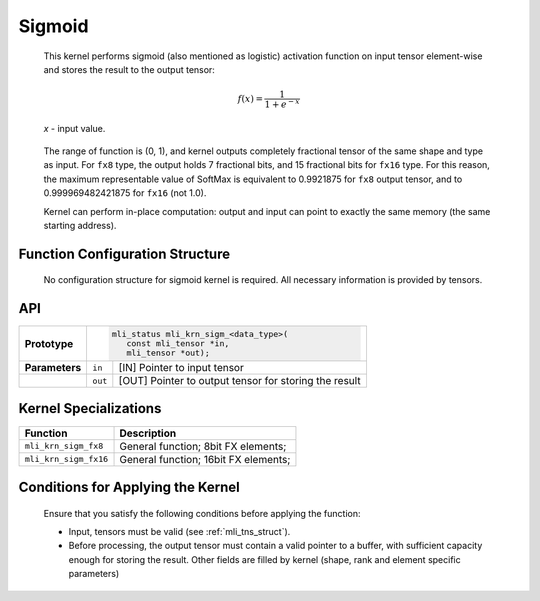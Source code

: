 .. _sigmoid:

Sigmoid
~~~~~~~

.. image:: ../images/image152.png 
   :align: center
   :alt: Logistic (Sigmoid) function

..
   
   This kernel performs sigmoid (also mentioned as logistic) activation
   function on input tensor element-wise and stores the result to the
   output tensor:

.. math::

   f(x) = \frac{1}{1 + e^{- x}}

..

   *x* - input value.
   
..

   The range of function is (0, 1), and kernel outputs completely
   fractional tensor of the same shape and type as input. For ``fx8`` type,
   the output holds 7 fractional bits, and 15 fractional bits for ``fx16``
   type. For this reason, the maximum representable value of SoftMax is
   equivalent to 0.9921875 for ``fx8`` output tensor, and to
   0.999969482421875 for ``fx16`` (not 1.0).

   Kernel can perform in-place computation: output and input can point
   to exactly the same memory (the same starting address).

.. _function-configuration-structure-9:

Function Configuration Structure
^^^^^^^^^^^^^^^^^^^^^^^^^^^^^^^^

   No configuration structure for sigmoid kernel is required. All
   necessary information is provided by tensors.

.. _api-5:

API
^^^

+-----------------------+-----------------------+-----------------------+
|                       |.. code:: c                                    |
|                       |                                               |
| **Prototype**         | mli_status mli_krn_sigm_<data_type>(          |
|                       |    const mli_tensor *in,                      |
|                       |    mli_tensor *out);                          |
|                       |                                               |
+-----------------------+-----------------------+-----------------------+
|                       |                       |                       |
| **Parameters**        | ``in``                | [IN] Pointer to input |
|                       |                       | tensor                |
+-----------------------+-----------------------+-----------------------+
|                       |                       |                       |
|                       | ``out``               | [OUT] Pointer to      |
|                       |                       | output tensor for     |
|                       |                       | storing the result    |
+-----------------------+-----------------------+-----------------------+

.. _kernel-specializations-5:

Kernel Specializations
^^^^^^^^^^^^^^^^^^^^^^

+-----------------------+--------------------------------------+
| **Function**          | **Description**                      |
+=======================+======================================+
| ``mli_krn_sigm_fx8``  | General function; 8bit FX elements;  |
+-----------------------+--------------------------------------+
| ``mli_krn_sigm_fx16`` | General function; 16bit FX elements; |
+-----------------------+--------------------------------------+

.. _conditions-for-applying-the-kernel-5:

Conditions for Applying the Kernel
^^^^^^^^^^^^^^^^^^^^^^^^^^^^^^^^^^

   Ensure that you satisfy the following conditions before applying the
   function:

   -  Input, tensors must be valid (see :ref:`mli_tns_struct`).

   -  Before processing, the output tensor must contain a valid pointer to
      a buffer, with sufficient capacity enough for storing the result.
      Other fields are filled by kernel (shape, rank and element
      specific parameters)